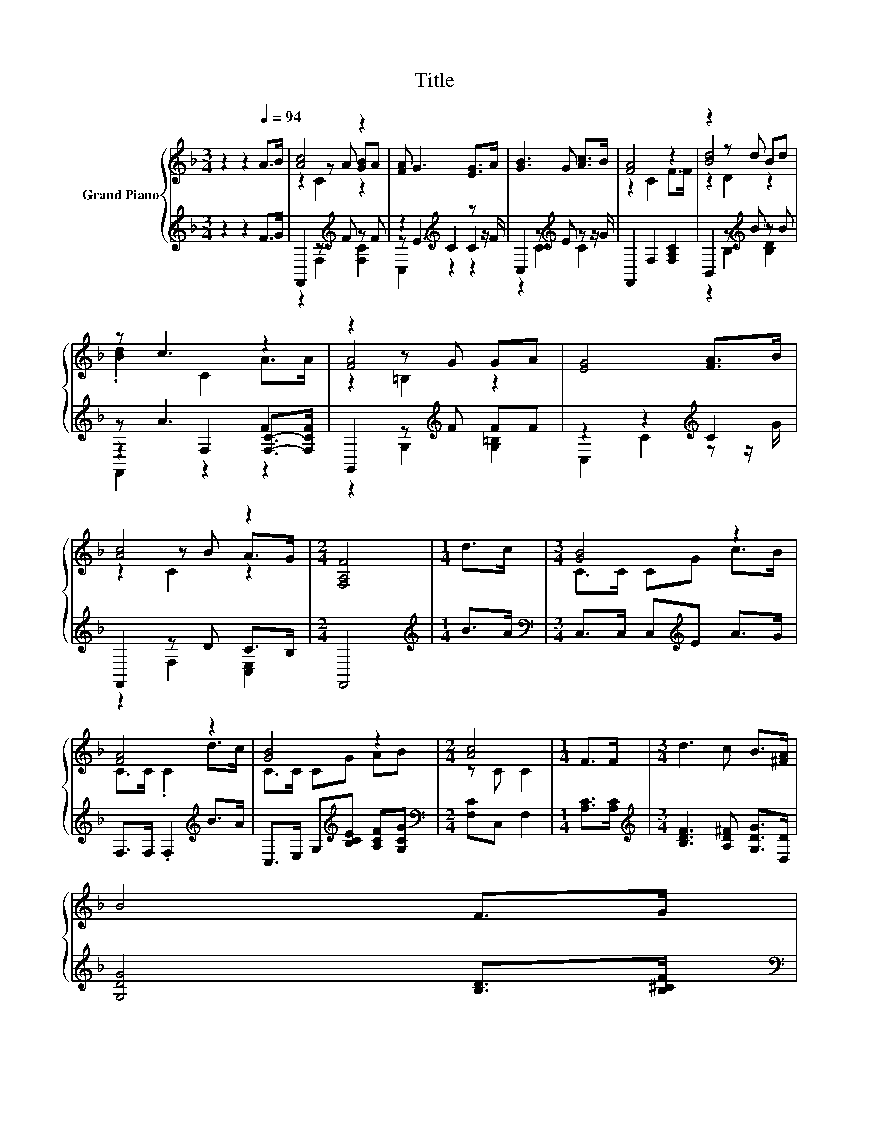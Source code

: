 X:1
T:Title
%%score { ( 1 3 4 ) | ( 2 5 6 ) }
L:1/8
M:3/4
K:F
V:1 treble nm="Grand Piano"
V:3 treble 
V:4 treble 
V:2 treble 
V:5 treble 
V:6 treble 
V:1
 z2 z2[Q:1/4=94] A>B | [Ac]4 z2 | [FA] G3 [EG]>A | [GB]3 G [Ac]>B | [FA]4 z2 | z2 z d Bd | %6
 z c3 z2 | z2 z G GA | [EG]4 [FA]>B | [Ac]4 z2 |[M:2/4] [F,A,F]4 |[M:1/4] d>c |[M:3/4] [GB]4 z2 | %13
 [FA]4 z2 | [GB]4 z2 |[M:2/4] [Ac]4 |[M:1/4] F>F |[M:3/4] d3 c B>[^FA] | %18
 B4 F>G[Q:1/4=93][Q:1/4=91][Q:1/4=90][Q:1/4=88][Q:1/4=87][Q:1/4=86][Q:1/4=84][Q:1/4=83][Q:1/4=82][Q:1/4=80][Q:1/4=79][Q:1/4=77][Q:1/4=76] | %19
[M:27/32] A/4-A/4-A/4-A/4-A/4-A/4-A/4-A/4-A/-<A/[DFB]/-<[DFB]/ z/4 z/4 z/4 z/4 z/4 z/4 z/ [A,CF]3/4[Q:1/4=75][Q:1/4=73][Q:1/4=72] | %20
[M:2/4] [A,CF]4 |] %21
V:2
 z2 z2 F>G | F,,2 z[K:treble] F z F | z2[K:treble] C2 z z/ F/ | C,2 z[K:treble] E z z/ G/ | %4
 F,,2 F,2 [F,A,C]2 | B,,2 z[K:treble] B z B | z A3 F2 | G,,2 z[K:treble] F FF | %8
 z2 z2[K:treble] C2 | F,,2 z D C>B, |[M:2/4] F,,4 |[M:1/4][K:treble] B>A | %12
[M:3/4][K:bass] C,>C, C,[K:treble]E A>G | F,>F, .F,2[K:treble] B>A | %14
 C,>E, G,[K:treble][B,CE] [A,CF][G,CG] |[M:2/4][K:bass] [F,C]C, F,2 |[M:1/4] [A,C]>[A,C] | %17
[M:3/4][K:treble] [B,DF]3 [A,D^F] [G,DG]>[D,D] | [G,DG]4 [B,D]>[B,^CF] | %19
[M:27/32][K:bass] [F,CF]/4-[F,CF]/4-[F,CF]/4-[F,CF]/4-[F,CF]/4-[F,CF]/4-[F,CF]/4-[F,CF]/4-[F,CF]/-<[F,CF]/B,,/-<B,,/ z/4 z/4 z/4 z/4 z/4 z/4 z/ F,3/4 | %20
[M:2/4] F,4 |] %21
V:3
 x6 | z2 z A [GB]A | x6 | x6 | z2 C2 F>F | [Bd]4 z2 | .[Bd]2 C2 A>A | [FA]4 z2 | x6 | z2 z B A>G | %10
[M:2/4] x4 |[M:1/4] x2 |[M:3/4] C>C CG c>B | C>C .C2 d>c | C>C CG AB |[M:2/4] z C C2 |[M:1/4] x2 | %17
[M:3/4] x6 | x6 | %19
[M:27/32] z/4 z/4 z/4 z/4 z/4 z/4 z/4 z/4 z/4 z/4 z/4 z/4 z/4 z/4 z/ [B,EG]/4-[B,EG]/4-[B,EG]/4-[B,EG]/4-[B,EG]/4-[B,EG]/4-[B,EG]/-<[B,EG]/ z/4 | %20
[M:2/4] x4 |] %21
V:4
 x6 | z2 C2 z2 | x6 | x6 | x6 | z2 D2 z2 | x6 | z2 =B,2 z2 | x6 | z2 C2 z2 |[M:2/4] x4 | %11
[M:1/4] x2 |[M:3/4] x6 | x6 | x6 |[M:2/4] x4 |[M:1/4] x2 |[M:3/4] x6 | x6 |[M:27/32] x27/4 | %20
[M:2/4] x4 |] %21
V:5
 x6 | z2 F,2[K:treble] [F,C]2 | z E3[K:treble] C2 | z2 C2[K:treble] C2 | x6 | %5
 z2 B,2[K:treble] [B,D]2 | z2 F,2 [F,C]->[F,CF] | z2 G,2[K:treble] [G,=B,]2 | %8
 C,2 C2[K:treble] z z/ G/ | z2 F,2 [C,E,]2 |[M:2/4] x4 |[M:1/4][K:treble] x2 | %12
[M:3/4][K:bass] x3[K:treble] x3 | x4[K:treble] x2 | x3[K:treble] x3 |[M:2/4][K:bass] x4 | %16
[M:1/4] x2 |[M:3/4][K:treble] x6 | x6 | %19
[M:27/32][K:bass] z/4 z/4 z/4 z/4 z/4 z/4 z/4 z/4 z/4 z/4 z/4 z/4 z/4 z/4 z/ C,/4-C,/4-C,/4-C,/4-C,/4-C,/4-C,/-<C,/ z/4 | %20
[M:2/4] x4 |] %21
V:6
 x6 | x3[K:treble] x3 | C,2[K:treble] z2 z2 | x3[K:treble] x3 | x6 | x3[K:treble] x3 | F,,2 z2 z2 | %7
 x3[K:treble] x3 | x4[K:treble] x2 | x6 |[M:2/4] x4 |[M:1/4][K:treble] x2 | %12
[M:3/4][K:bass] x3[K:treble] x3 | x4[K:treble] x2 | x3[K:treble] x3 |[M:2/4][K:bass] x4 | %16
[M:1/4] x2 |[M:3/4][K:treble] x6 | x6 |[M:27/32][K:bass] x27/4 |[M:2/4] x4 |] %21

